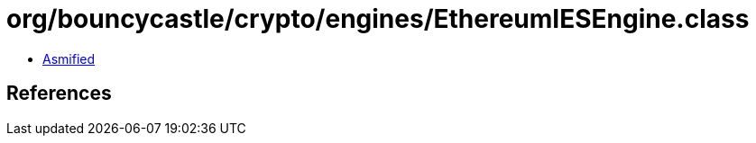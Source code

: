 = org/bouncycastle/crypto/engines/EthereumIESEngine.class

 - link:EthereumIESEngine-asmified.java[Asmified]

== References

